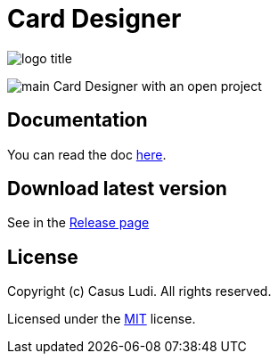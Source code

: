 = Card Designer

[.text-center]
image:doc/assets/logo-title.png[]

[.text-center]
image:doc/assets/main.png[]
Card Designer with an open project

== Documentation

You can read the doc link:doc/index.adoc[here].

== Download latest version

See in the link:https://github.com/casusludi/cardmaker-studio/releases/[Release page]

== License

Copyright (c) Casus Ludi. All rights reserved.

Licensed under the link:LICENSE.txt[MIT] license.
